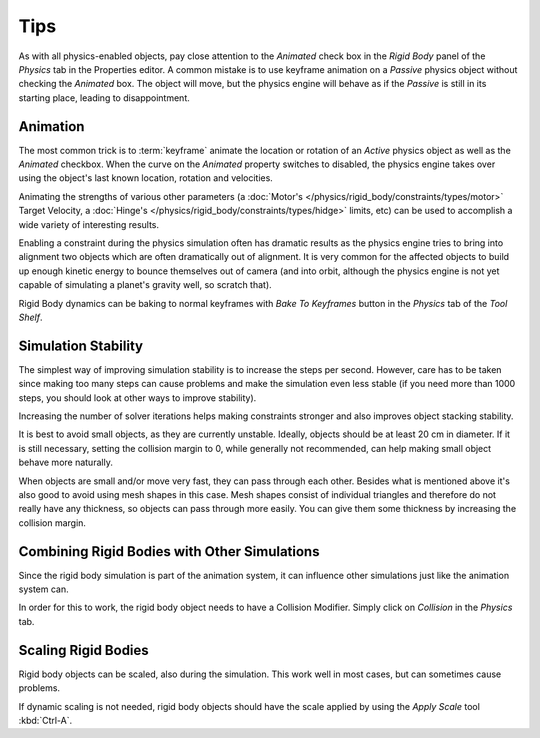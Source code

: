 
****
Tips
****

As with all physics-enabled objects, pay close attention to the *Animated* check box in the *Rigid Body* panel of the
*Physics* tab in the Properties editor. A common mistake is to use keyframe animation on a *Passive* physics
object without checking the *Animated* box. The object will move, but the physics engine will behave as if the
*Passive* is still in its starting place, leading to disappointment.


Animation
=========

The most common trick is to
:term:`keyframe` animate the location or rotation of an *Active* physics object as well as
the *Animated* checkbox.
When the curve on the *Animated* property switches to disabled, the physics engine takes over
using the object's last known location, rotation and velocities.

Animating the strengths of various other parameters
(a :doc:`Motor's </physics/rigid_body/constraints/types/motor>` Target Velocity,
a :doc:`Hinge's </physics/rigid_body/constraints/types/hidge>` limits, etc)
can be used to accomplish a wide variety of interesting results.

Enabling a constraint during the physics simulation often has dramatic results as the physics engine tries to bring
into alignment two objects which are often dramatically out of alignment. It is very common for the affected objects
to build up enough kinetic energy to bounce themselves out of camera (and into orbit, although the physics engine is
not yet capable of simulating a planet's gravity well, so scratch that).

Rigid Body dynamics can be baking to normal keyframes with *Bake To Keyframes* button in the *Physics* tab of
the *Tool Shelf*.


Simulation Stability
====================

The simplest way of improving simulation stability is to increase the steps per second. However, care has to be taken
since making too many steps can cause problems and make the simulation even less stable (if you need more than 1000
steps, you should look at other ways to improve stability).

Increasing the number of solver iterations helps making constraints stronger and also improves object stacking
stability.

It is best to avoid small objects, as they are currently unstable.
Ideally, objects should be at least 20 cm in diameter.
If it is still necessary, setting the collision margin to 0,
while generally not recommended, can help making small object behave more naturally.

When objects are small and/or move very fast, they can pass through each other. Besides what is mentioned above it's
also good to avoid using mesh shapes in this case. Mesh shapes consist of individual triangles and therefore do not
really have any thickness, so objects can pass through more easily.
You can give them some thickness by increasing the
collision margin.


Combining Rigid Bodies with Other Simulations
=============================================

Since the rigid body simulation is part of the animation system, it can influence other simulations just like the
animation system can.

In order for this to work, the rigid body object needs to have a Collision Modifier.
Simply click on *Collision* in the *Physics* tab.


Scaling Rigid Bodies
====================

Rigid body objects can be scaled, also during the simulation.
This work well in most cases, but can sometimes cause problems.

If dynamic scaling is not needed, rigid body objects should have the scale applied by
using the *Apply Scale* tool :kbd:`Ctrl-A`.

